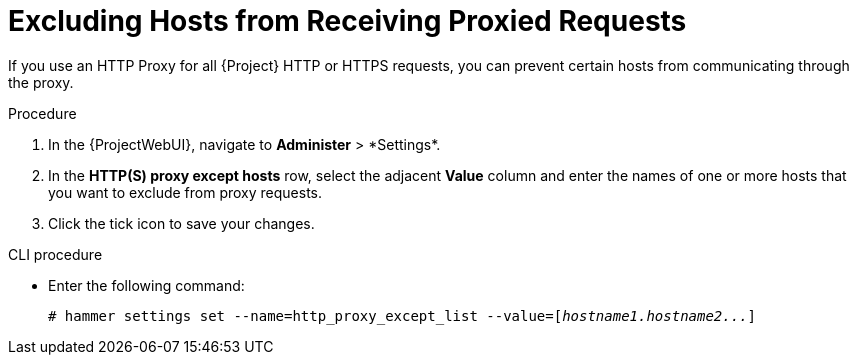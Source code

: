 [id="excluding-hosts-from-receiving-proxied-requests_{context}"]
= Excluding Hosts from Receiving Proxied Requests

If you use an HTTP Proxy for all {Project} HTTP or HTTPS requests, you can prevent certain hosts from communicating through the proxy.

.Procedure

. In the {ProjectWebUI}, navigate to *Administer*{nbsp}>{nbsp}*Settings*.
. In the *HTTP(S) proxy except hosts* row, select the adjacent *Value* column and enter the names of one or more hosts that you want to exclude from proxy requests.
. Click the tick icon to save your changes.

.CLI procedure

* Enter the following command:
+
[options="nowrap" subs="+quotes"]
----
# hammer settings set --name=http_proxy_except_list --value=[_hostname1.hostname2..._]
----
